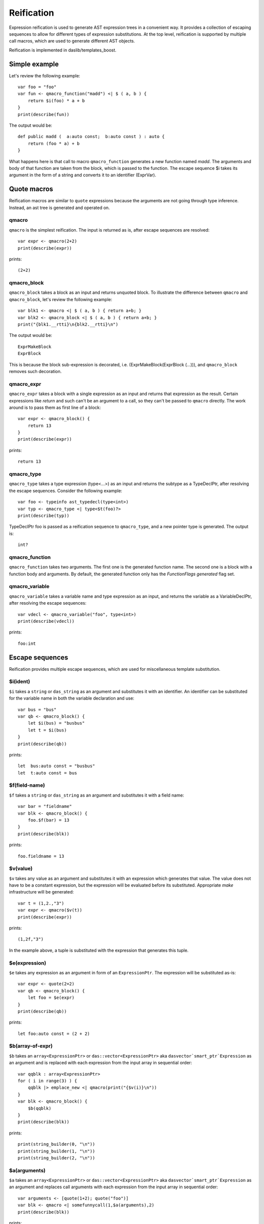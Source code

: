 .. _macros:

===========
Reification
===========

Expression reification is used to generate AST expression trees in a convenient way.
It provides a collection of escaping sequences to allow for different types of expression substitutions.
At the top level, reification is supported by multiple call macros, which are used to generate different AST objects.

Reification is implemented in daslib/templates_boost.

--------------
Simple example
--------------

Let's review the following example::

    var foo = "foo"
    var fun <- qmacro_function("madd") <| $ ( a, b ) {
        return $i(foo) * a + b
    }
    print(describe(fun))

The output would be::

    def public madd (  a:auto const;  b:auto const ) : auto {
        return (foo * a) + b
    }

What happens here is that call to macro ``qmacro_function`` generates a new function named `madd`.
The arguments and body of that function are taken from the block, which is passed to the function.
The escape sequence $i takes its argument in the form of a string and converts it to an identifier (ExprVar).

------------
Quote macros
------------

Reification macros are similar to ``quote`` expressions because the arguments are not going through type inference.
Instead, an ast tree is generated and operated on.

******
qmacro
******

``qmacro`` is the simplest reification. The input is returned as is, after escape sequences are resolved::

    var expr <- qmacro(2+2)
    print(describe(expr))

prints::

    (2+2)

************
qmacro_block
************

``qmacro_block`` takes a block as an input and returns unquoted block. To illustrate the difference between ``qmacro`` and ``qmacro_block``,
let's review the following example::

    var blk1 <- qmacro <| $ ( a, b ) { return a+b; }
    var blk2 <- qmacro_block <| $ ( a, b ) { return a+b; }
    print("{blk1.__rtti}\n{blk2.__rtti}\n")

The output would be::

    ExprMakeBlock
    ExprBlock

This is because the block sub-expression is decorated, i.e. (ExprMakeBlock(ExprBlock (...))), and ``qmacro_block`` removes such decoration.

***********
qmacro_expr
***********

``qmacro_expr`` takes a block with a single expression as an input and returns that expression as the result.
Certain expressions like `return` and such can't be an argument to a call, so they can't be passed to ``qmacro`` directly.
The work around is to pass them as first line of a block::

    var expr <- qmacro_block() {
        return 13
    }
    print(describe(expr))

prints::

    return 13

***********
qmacro_type
***********

``qmacro_type`` takes a type expression (type<...>) as an input and returns the subtype as a TypeDeclPtr, after resolving the escape sequences.
Consider the following example::

    var foo <- typeinfo ast_typedecl(type<int>)
    var typ <- qmacro_type <| type<$t(foo)?>
    print(describe(typ))

TypeDeclPtr foo is passed as a reification sequence to ``qmacro_type``, and a new pointer type is generated.
The output is::

    int?

***************
qmacro_function
***************

``qmacro_function`` takes two arguments. The first one is the generated function name. The second one is a block with a function body and arguments.
By default, the generated function only has the `FunctionFlags generated` flag set.

***************
qmacro_variable
***************

``qmacro_variable`` takes a variable name and type expression as an input, and returns the variable as a VariableDeclPtr,
after resolving the escape sequences::

    var vdecl <- qmacro_variable("foo", type<int>)
    print(describe(vdecl))

prints::

    foo:int

----------------
Escape sequences
----------------

Reification provides multiple escape sequences, which are used for miscellaneous template substitution.

*********
$i(ident)
*********

``$i`` takes a ``string`` or ``das_string`` as an argument and substitutes it with an identifier.
An identifier can be substituted for the variable name in both the variable declaration and use::

    var bus = "bus"
    var qb <- qmacro_block() {
        let $i(bus) = "busbus"
        let t = $i(bus)
    }
    print(describe(qb))

prints::

	let  bus:auto const = "busbus"
	let  t:auto const = bus

**************
$f(field-name)
**************

``$f`` takes a ``string`` or ``das_string`` as an argument and substitutes it with a field name::

    var bar = "fieldname"
    var blk <- qmacro_block() {
        foo.$f(bar) = 13
    }
    print(describe(blk))

prints::

    foo.fieldname = 13

*********
$v(value)
*********

``$v`` takes any value as an argument and substitutes it with an expression which generates that value.
The value does not have to be a constant expression, but the expression will be evaluated before its substituted.
Appropriate `make` infrastructure will be generated::

    var t = (1,2.,"3")
    var expr <- qmacro($v(t))
    print(describe(expr))

prints::

    (1,2f,"3")

In the example above, a tuple is substituted with the expression that generates this tuple.

**************
$e(expression)
**************

``$e`` takes any expression as an argument in form of an ``ExpressionPtr``. The expression will be substituted as-is::

    var expr <- quote(2+2)
    var qb <- qmacro_block() {
        let foo = $e(expr)
    }
    print(describe(qb))

prints::

    let foo:auto const = (2 + 2)

*****************
$b(array-of-expr)
*****************

``$b`` takes an ``array<ExpressionPtr>`` or ``das::vector<ExpressionPtr>`` aka ``dasvector`smart_ptr`Expression`` as an argument
and is replaced with each expression from the input array in sequential order::

    var qqblk : array<ExpressionPtr>
    for ( i in range(3) ) {
        qqblk |> emplace_new <| qmacro(print("{$v(i)}\n"))
    }
    var blk <- qmacro_block() {
        $b(qqblk)
    }
    print(describe(blk))

prints::

    print(string_builder(0, "\n"))
    print(string_builder(1, "\n"))
    print(string_builder(2, "\n"))

*************
$a(arguments)
*************

``$a`` takes an ``array<ExpressionPtr>`` or ``das::vector<ExpressionPtr>`` aka ``dasvector`smart_ptr`Expression`` as an argument
and replaces call arguments with each expression from the input array in sequential order::

    var arguments <- [quote(1+2); quote("foo")]
    var blk <- qmacro <| somefunnycall(1,$a(arguments),2)
    print(describe(blk))

prints::

    somefunnycall(1,1 + 2,"foo",2)

Note how the other arguments of the function are preserved, and multiple arguments can be substituted at the same time.

Arguments can be substituted in the function declaration itself. In that case $a expects ``array<VariablePtr>``::

    var foo <- [
        new Variable(name:="v1", _type<-qmacro_type(type<int>)),
        new Variable(name:="v2", _type<-qmacro_type(type<float>), init<-qmacro(1.2))
    ]
    var fun <- qmacro_function("show") <| $ ( a: int; $a(foo); b : int ) {
        return a + b
    }
    print(describe(fun))

prints::

    def public add ( a:int const; var v1:int; var v2:float = 1.2f; b:int const ) : int {
        return a + b
    }

********
$t(type)
********

``$t`` takes a ``TypeDeclPtr`` as an input and substitutes it with the type expression.
In the following example::

    var subtype <- typeinfo ast_typedecl(type<int>)
    var blk <- qmacro_block() {
        var a : $t(subtype)?
    }
    print(describe(blk))

we create pointer to a subtype::

    var a:int? -const

*************
$c(call-name)
*************

``$c`` takes a ``string`` or ``das_string`` as an input, and substitutes the call expression name::

    var cll = "somefunnycall"
    var blk <- qmacro ( $c(cll)(1,2) )
    print(describe(blk))

prints::

    somefunnycall(1,2)

